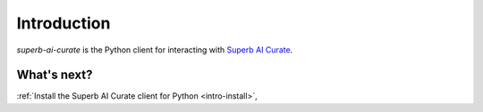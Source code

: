 .. _intro-overview:

=========================================================
Introduction
=========================================================

`superb-ai-curate` is the Python client for interacting with
`Superb AI Curate <https://superb-ai.com/>`_.


What's next?
============

:ref:`Install the Superb AI Curate client for Python <intro-install>`,